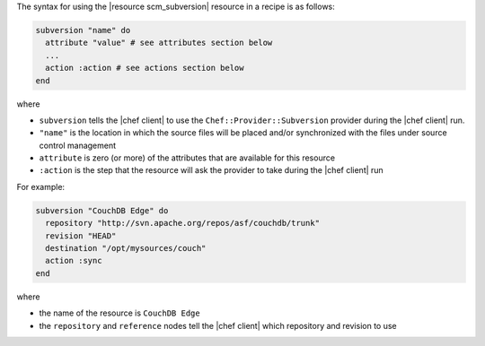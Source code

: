 .. The contents of this file are included in multiple topics.
.. This file should not be changed in a way that hinders its ability to appear in multiple documentation sets.

The syntax for using the |resource scm_subversion| resource in a recipe is as follows:

.. code-block:: ruby

   subversion "name" do
     attribute "value" # see attributes section below
     ...
     action :action # see actions section below
   end

where 

* ``subversion`` tells the |chef client| to use the ``Chef::Provider::Subversion`` provider during the |chef client| run.
* ``"name"`` is the location in which the source files will be placed and/or synchronized with the files under source control management
* ``attribute`` is zero (or more) of the attributes that are available for this resource
* ``:action`` is the step that the resource will ask the provider to take during the |chef client| run

For example:

.. code-block:: ruby

   subversion "CouchDB Edge" do
     repository "http://svn.apache.org/repos/asf/couchdb/trunk"
     revision "HEAD"
     destination "/opt/mysources/couch"
     action :sync
   end

where

* the name of the resource is ``CouchDB Edge``
* the ``repository`` and ``reference`` nodes tell the |chef client| which repository and revision to use
